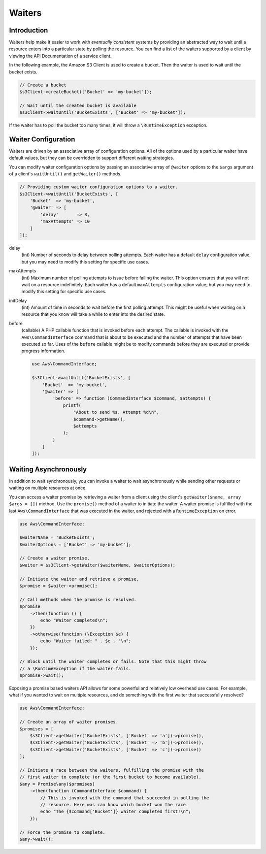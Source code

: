 .. Copyright 2010-2018 Amazon.com, Inc. or its affiliates. All Rights Reserved.

   This work is licensed under a Creative Commons Attribution-NonCommercial-ShareAlike 4.0
   International License (the "License"). You may not use this file except in compliance with the
   License. A copy of the License is located at http://creativecommons.org/licenses/by-nc-sa/4.0/.

   This file is distributed on an "AS IS" BASIS, WITHOUT WARRANTIES OR CONDITIONS OF ANY KIND,
   either express or implied. See the License for the specific language governing permissions and
   limitations under the License.

=======
Waiters
=======

Introduction
------------

Waiters help make it easier to work with *eventually consistent* systems by
providing an abstracted way to wait until a resource enters into a particular
state by polling the resource. You can find a list of the waiters supported by
a client by viewing the API Documentation of a service client.

In the following example, the Amazon S3 Client is used to create a bucket. Then
the waiter is used to wait until the bucket exists.

.. code-block:: php

    // Create a bucket
    $s3Client->createBucket(['Bucket' => 'my-bucket']);

    // Wait until the created bucket is available
    $s3Client->waitUntil('BucketExists', ['Bucket' => 'my-bucket']);

If the waiter has to poll the bucket too many times, it will throw a
``\RuntimeException`` exception.

Waiter Configuration
--------------------

Waiters are driven by an associative array of configuration options. All of the
options used by a particular waiter have default values, but they can be
overridden to support different waiting strategies.

You can modify waiter configuration options by passing an associative array of
``@waiter`` options to the ``$args`` argument of a client's ``waitUntil()`` and
``getWaiter()`` methods.

.. code-block:: php

    // Providing custom waiter configuration options to a waiter.
    $s3Client->waitUntil('BucketExists', [
        'Bucket'  => 'my-bucket',
        '@waiter' => [
            'delay'       => 3,
            'maxAttempts' => 10
        ]
    ]);

delay
    (int) Number of seconds to delay between polling attempts. Each waiter has
    a default ``delay`` configuration value, but you may need to modify this
    setting for specific use cases.

maxAttempts
    (int) Maximum number of polling attempts to issue before failing the
    waiter. This option ensures that you will not wait on a resource
    indefinitely. Each waiter has a default ``maxAttempts`` configuration
    value, but you may need to modify this setting for specific use cases.

initDelay
    (int) Amount of time in seconds to wait before the first polling attempt.
    This might be useful when waiting on a resource that you know will take a
    while to enter into the desired state.

before
    (callable) A PHP callable function that is invoked before each attempt. The
    callable is invoked with the ``Aws\CommandInterface`` command that is about
    to be executed and the number of attempts that have been executed so far.
    Uses of the ``before`` callable might be to modify commands before they are
    executed or provide progress information.

    .. code-block:: php

        use Aws\CommandInterface;

        $s3Client->waitUntil('BucketExists', [
            'Bucket'  => 'my-bucket',
            '@waiter' => [
                'before' => function (CommandInterface $command, $attempts) {
                    printf(
                        "About to send %s. Attempt %d\n",
                        $command->getName(),
                        $attempts
                    );
                }
            ]
        ]);

.. _async_waiters:

Waiting Asynchronously
----------------------

In addition to wait synchronously, you can invoke a waiter to wait
asynchronously while sending other requests or waiting on multiple resources
at once.

You can access a waiter promise by retrieving a waiter from a client using the
client's ``getWaiter($name, array $args = [])`` method. Use the ``promise()``
method of a waiter to initiate the waiter. A waiter promise is fulfilled with
the last ``Aws\CommandInterface`` that was executed in the waiter, and rejected
with a ``RuntimeException`` on error.

.. code-block:: php

    use Aws\CommandInterface;

    $waiterName = 'BucketExists';
    $waiterOptions = ['Bucket' => 'my-bucket'];

    // Create a waiter promise.
    $waiter = $s3Client->getWaiter($waiterName, $waiterOptions);

    // Initiate the waiter and retrieve a promise.
    $promise = $waiter->promise();

    // Call methods when the promise is resolved.
    $promise
        ->then(function () {
            echo "Waiter completed\n";
        })
        ->otherwise(function (\Exception $e) {
            echo "Waiter failed: " . $e . "\n";
        });

    // Block until the waiter completes or fails. Note that this might throw
    // a \RuntimeException if the waiter fails.
    $promise->wait();

Exposing a promise based waiters API allows for some powerful and relatively
low overhead use cases. For example, what if you wanted to wait on multiple
resources, and do something with the first waiter that successfully resolved?

.. code-block:: php

    use Aws\CommandInterface;

    // Create an array of waiter promises.
    $promises = [
        $s3Client->getWaiter('BucketExists', ['Bucket' => 'a'])->promise(),
        $s3Client->getWaiter('BucketExists', ['Bucket' => 'b'])->promise(),
        $s3Client->getWaiter('BucketExists', ['Bucket' => 'c'])->promise()
    ];

    // Initiate a race between the waiters, fulfilling the promise with the
    // first waiter to complete (or the first bucket to become available).
    $any = Promise\any($promises)
        ->then(function (CommandInterface $command) {
            // This is invoked with the command that succeeded in polling the
            // resource. Here was can know which bucket won the race.
            echo "The {$command['Bucket']} waiter completed first!\n";
        });

    // Force the promise to complete.
    $any->wait();
